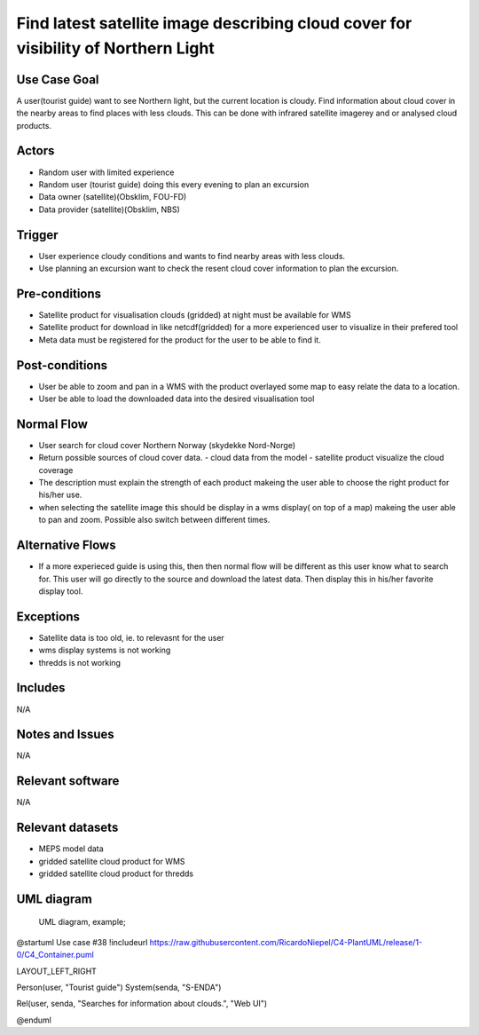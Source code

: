 Find latest satellite image describing cloud cover for visibility of Northern Light
"""""""""""""""""""""""""""""""""""""""""""""""""""""""""""""""""""""""""""""""""""

..

Use Case Goal
=============

.. 

A user(tourist guide) want to see Northern light, but the current location is cloudy. Find information about cloud cover in the nearby areas to find places with less clouds. This can be done with infrared satellite imagerey and or analysed cloud products.

Actors
======

.. 

- Random user with limited experience
- Random user (tourist guide) doing this every evening to plan an excursion
- Data owner (satellite)(Obsklim, FOU-FD)
- Data provider (satellite)(Obsklim, NBS)


Trigger
=======

.. 

- User experience cloudy conditions and wants to find nearby areas with less clouds.
- Use planning an excursion want to check the resent cloud cover information to plan the excursion.


Pre-conditions
==============

.. 

- Satellite product for visualisation clouds (gridded) at night must be available for WMS
- Satellite product for download in like netcdf(gridded) for a more experienced user to visualize in their prefered tool
- Meta data must be registered for the product for the user to be able to find it.

Post-conditions
===============

.. 

- User be able to zoom and pan in a WMS with the product overlayed some map to easy relate the data to a location.
- User be able to load the downloaded data into the desired visualisation tool

Normal Flow
===========

.. 

- User search for cloud cover Northern Norway (skydekke Nord-Norge)
- Return possible sources of cloud cover data.
  - cloud data from the model
  - satellite product visualize the cloud coverage
- The description must explain the strength of each product makeing the user able to choose the right product for his/her use.
- when selecting the satellite image this should be display in a wms display( on top of a map) makeing the user able to pan and zoom. Possible also switch between different times.


Alternative Flows
=================

.. 

- If a more experieced guide is using this, then then normal flow will be different as this user know what to search for. This user will go directly to the source and download the latest data. Then display this in his/her favorite display tool.

Exceptions
==========

.. 

- Satellite data is too old, ie. to relevasnt for the user
- wms display systems is not working
- thredds is not working

Includes
========

.. 

N/A

Notes and Issues
================

.. 

N/A

Relevant software
=================

N/A

Relevant datasets
=================

- MEPS model data
- gridded satellite cloud product for WMS
- gridded satellite cloud product for thredds

UML diagram
===========

..

   UML diagram, example;

   .. uml::

@startuml Use case #38
!includeurl https://raw.githubusercontent.com/RicardoNiepel/C4-PlantUML/release/1-0/C4_Container.puml

LAYOUT_LEFT_RIGHT

Person(user, "Tourist guide")
System(senda, "S-ENDA")

Rel(user, senda, "Searches for information about clouds.", "Web UI")

@enduml
